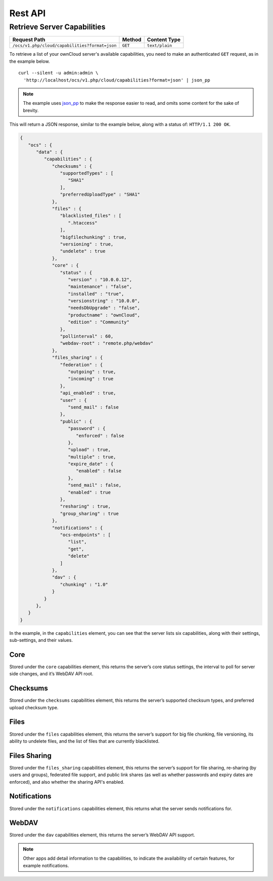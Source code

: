 ========
Rest API
========

Retrieve Server Capabilities
----------------------------

============================================== ============ ==============
Request Path                                   Method       Content Type
============================================== ============ ==============
``/ocs/v1.php/cloud/capabilities?format=json`` ``GET``      ``text/plain``
============================================== ============ ==============

To retrieve a list of your ownCloud server's available capabilities, you need to make an authenticated ``GET`` request, as in the example below.

::

  curl --silent -u admin:admin \
    'http://localhost/ocs/v1.php/cloud/capabilities?format=json' | json_pp

.. note::
   The example uses `json_pp`_ to make the response easier to read, and omits some content for the sake of brevity.
  
This will return a JSON response, similar to the example below, along with a status of: ``HTTP/1.1 200 OK``.

.. code-block:: json
   
   {
      "ocs" : {
         "data" : {
            "capabilities" : {
               "checksums" : {
                  "supportedTypes" : [
                     "SHA1"
                  ],
                  "preferredUploadType" : "SHA1"
               },
               "files" : {
                  "blacklisted_files" : [
                     ".htaccess"
                  ],
                  "bigfilechunking" : true,
                  "versioning" : true,
                  "undelete" : true
               },
               "core" : {
                  "status" : {
                     "version" : "10.0.0.12",
                     "maintenance" : "false",
                     "installed" : "true",
                     "versionstring" : "10.0.0",
                     "needsDbUpgrade" : "false",
                     "productname" : "ownCloud",
                     "edition" : "Community"
                  },
                  "pollinterval" : 60,
                  "webdav-root" : "remote.php/webdav"
               },
               "files_sharing" : {
                  "federation" : {
                     "outgoing" : true,
                     "incoming" : true
                  },
                  "api_enabled" : true,
                  "user" : {
                     "send_mail" : false
                  },
                  "public" : {
                     "password" : {
                        "enforced" : false
                     },
                     "upload" : true,
                     "multiple" : true,
                     "expire_date" : {
                        "enabled" : false
                     },
                     "send_mail" : false,
                     "enabled" : true
                  },
                  "resharing" : true,
                  "group_sharing" : true
               },
               "notifications" : {
                  "ocs-endpoints" : [
                     "list",
                     "get",
                     "delete"
                  ]
               },
               "dav" : {
                  "chunking" : "1.0"
               }
            }
         },
      }
   }
   

In the example, in the ``capabilities`` element, you can see that the server lists six capabilities, along with their settings, sub-settings, and their values.

Core
~~~~

Stored under the ``core`` capabilities element, this returns the server’s core status settings, the interval to poll for server side changes, and it’s WebDAV API root.

Checksums     
~~~~~~~~~

Stored under the ``checksums`` capabilities element, this returns the server’s supported checksum types, and preferred upload checksum type.

Files
~~~~~

Stored under the ``files`` capabilities element, this returns the server’s support for big file chunking, file versioning, its ability to undelete files, and the list of files that are currently blacklisted.

Files Sharing
~~~~~~~~~~~~~

Stored under the ``files_sharing`` capabilities element, this returns the server’s support for file sharing, re-sharing (by users and groups), federated file support, and public link shares (as well as whether passwords and expiry dates are enforced), and also whether the sharing API's enabled.

Notifications
~~~~~~~~~~~~~

Stored under the ``notifications`` capabilities element, this returns what the server sends notifications for. 

WebDAV
~~~~~~

Stored under the ``dav`` capabilities element, this returns the server’s WebDAV API support.

.. note::
   Other apps add detail information to the capabilities, to indicate the availability of certain features, for example notifications.

.. Links
   
.. _json_pp: http://search.cpan.org/~makamaka/JSON-PP-2.27103/bin/json_pp
